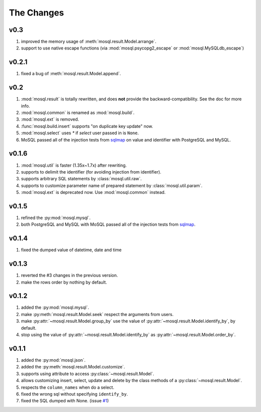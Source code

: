 
The Changes
===========

v0.3
----

1. improved the memory usage of :meth:`mosql.result.Model.arrange`.
2. support to use native escape functions (via :mod:`mosql.psycopg2_escape` or :mod:`mosql.MySQLdb_escape`)

v0.2.1
------

1. fixed a bug of :meth:`mosql.result.Model.append`.

v0.2
----

1. :mod:`mosql.result` is totally rewritten, and does **not** provide the
   backward-compatibility. See the doc for more info.
2. :mod:`mosql.common` is renamed as :mod:`mosql.build`.
3. :mod:`mosql.ext` is removed.
4. :func:`mosql.build.insert` supports "on duplicate key update" now.
5. :mod:`mosql.select` uses `*` if `select` user passed in is ``None``.
6. MoSQL passed all of the injection tests from `sqlmap <http://sqlmap.org/>`_
   on value and identifier with PostgreSQL and MySQL.

v0.1.6
------

1. :mod:`mosql.util` is faster (1.35x~1.7x) after rewriting.
2. supports to delimit the identifier (for avoiding injection from identifier).
3. supports arbitrary SQL statements by :class:`mosql.util.raw`.
4. supports to customize parameter name of prepared statement by
   :class:`mosql.util.param`.
5. :mod:`mosql.ext` is deprecated now. Use :mod:`mosql.common` instead.

v0.1.5
------

1. refined the :py:mod:`mosql.mysql`.
2. both PostgreSQL and MySQL with MoSQL passed all of the injection tests from
   `sqlmap <http://sqlmap.org/>`_.

v0.1.4
------

1. fixed the dumped value of datetime, date and time

v0.1.3
------

1. reverted the #3 changes in the previous version.
2. make the rows order by nothing by default.

v0.1.2
------

1. added the :py:mod:`mosql.mysql`.
2. make :py:meth:`mosql.result.Model.seek` respect the arguments from users.
3. make :py:attr:`~mosql.result.Model.group_by` use the value of
   :py:attr:`~mosql.result.Model.identify_by`, by default.
4. stop using the value of :py:attr:`~mosql.result.Model.identify_by` as
   :py:attr:`~mosql.result.Model.order_by`.

v0.1.1
------

1. added the :py:mod:`mosql.json`.
2. added the :py:meth:`mosql.result.Model.customize`.
3. supports using attribute to access :py:class:`~mosql.result.Model`.
4. allows customizing insert, select, update and delete by the class methods of
   a :py:class:`~mosql.result.Model`.
5. respects the ``column_names`` when do a select.
6. fixed the wrong sql without specifying ``identify_by``.
7. fixed the SQL dumped with None. (issue `#1
   <https://github.com/moskytw/mosql/issues/1>`_)
